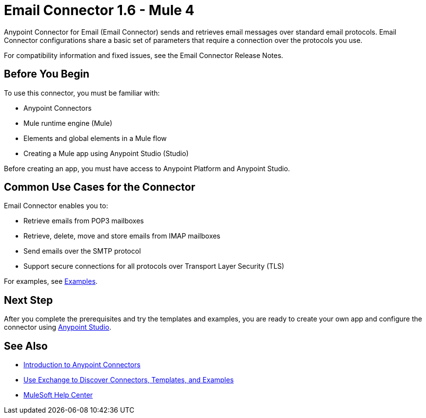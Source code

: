= Email Connector 1.6 - Mule 4
:page-aliases: connectors::email/email-connector.adoc



Anypoint Connector for Email (Email Connector) sends and retrieves email messages over standard email protocols. Email Connector configurations share a basic set of parameters that require a connection over the protocols you use.

For compatibility information and fixed issues, see the Email Connector Release Notes.


== Before You Begin

To use this connector, you must be familiar with:

* Anypoint Connectors
* Mule runtime engine (Mule)
* Elements and global elements in a Mule flow
* Creating a Mule app using Anypoint Studio (Studio)

Before creating an app, you must have access to Anypoint Platform and Anypoint Studio.


== Common Use Cases for the Connector

Email Connector enables you to:

* Retrieve emails from POP3 mailboxes
* Retrieve, delete, move and store emails from IMAP mailboxes
* Send emails over the SMTP protocol
* Support secure connections for all protocols over Transport Layer Security (TLS)

For examples, see xref:email-examples.adoc[Examples].

== Next Step

After you complete the prerequisites and try the templates and examples, you are ready to create your own app and configure the connector using xref:email-studio-configuration.adoc[Anypoint Studio].

== See Also

* xref:connectors::introduction/introduction-to-anypoint-connectors.adoc[Introduction to Anypoint Connectors]
* xref:connectors::introduction/intro-use-exchange.adoc[Use Exchange to Discover Connectors, Templates, and Examples]
* https://help.mulesoft.com[MuleSoft Help Center]
